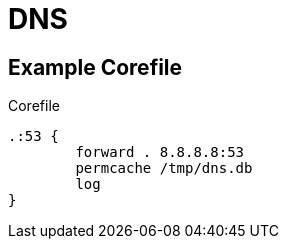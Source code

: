 = DNS

== Example Corefile
Corefile
----
.:53 {
	forward . 8.8.8.8:53
	permcache /tmp/dns.db
	log
}
----
